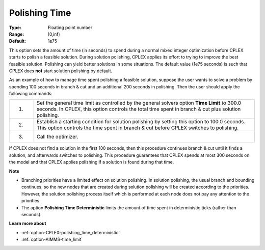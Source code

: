 .. _option-CPLEX-polishing_time:


Polishing Time
==============



:Type:	Floating point number	
:Range:	[0,inf)	
:Default:	1e75	



This option sets the amount of time (in seconds) to spend during a normal mixed integer optimization before CPLEX starts
to polish a feasible solution. During solution polishing, CPLEX applies its effort to trying to improve the best feasible
solution. Polishing can yield better solutions in some situations. The default value (1e75 seconds) is such that CPLEX
does **not** start solution polishing by default.


As an example of how to manage time spent polishing a feasible solution, suppose the user wants to solve a problem by
spending 100 seconds in branch & cut and an additional 200 seconds in polishing. Then the user should apply the following
commands:


.. list-table::
   :widths: 10 90
   :header-rows: 0

   * - 1.
     - Set the general time limit as controlled by the general solvers option **Time Limit** to 300.0 seconds. In CPLEX, this option controls the total time spent in branch & cut plus solution polishing.
   * - 2.
     - Establish a starting condition for solution polishing by setting this option to 100.0 seconds. This option controls the time spent in branch & cut before CPLEX switches to polishing.
   * - 3.
     - Call the optimizer.


If CPLEX does not find a solution in the first 100 seconds, then this procedure continues branch & cut until it finds a
solution, and afterwards switches to polishing. This procedure guarantees that CPLEX spends at most 300 seconds on the model
and that CPLEX applies polishing if a solution is found during that time.


**Note** 

*	Branching priorities have a limited effect on solution polishing. In solution polishing, the usual branch and bounding continues, so the new nodes that are created during solution polishing will be created according to the priorities. However, the solution polishing process itself which is performed at each node does not pay any attention to the priorities.
*	The option **Polishing Time Deterministic** limits the amount of time spent in deterministic ticks (rather than seconds).


**Learn more about** 

*	:ref:`option-CPLEX-polishing_time_deterministic`  
*	:ref:`option-AIMMS-time_limit`  
